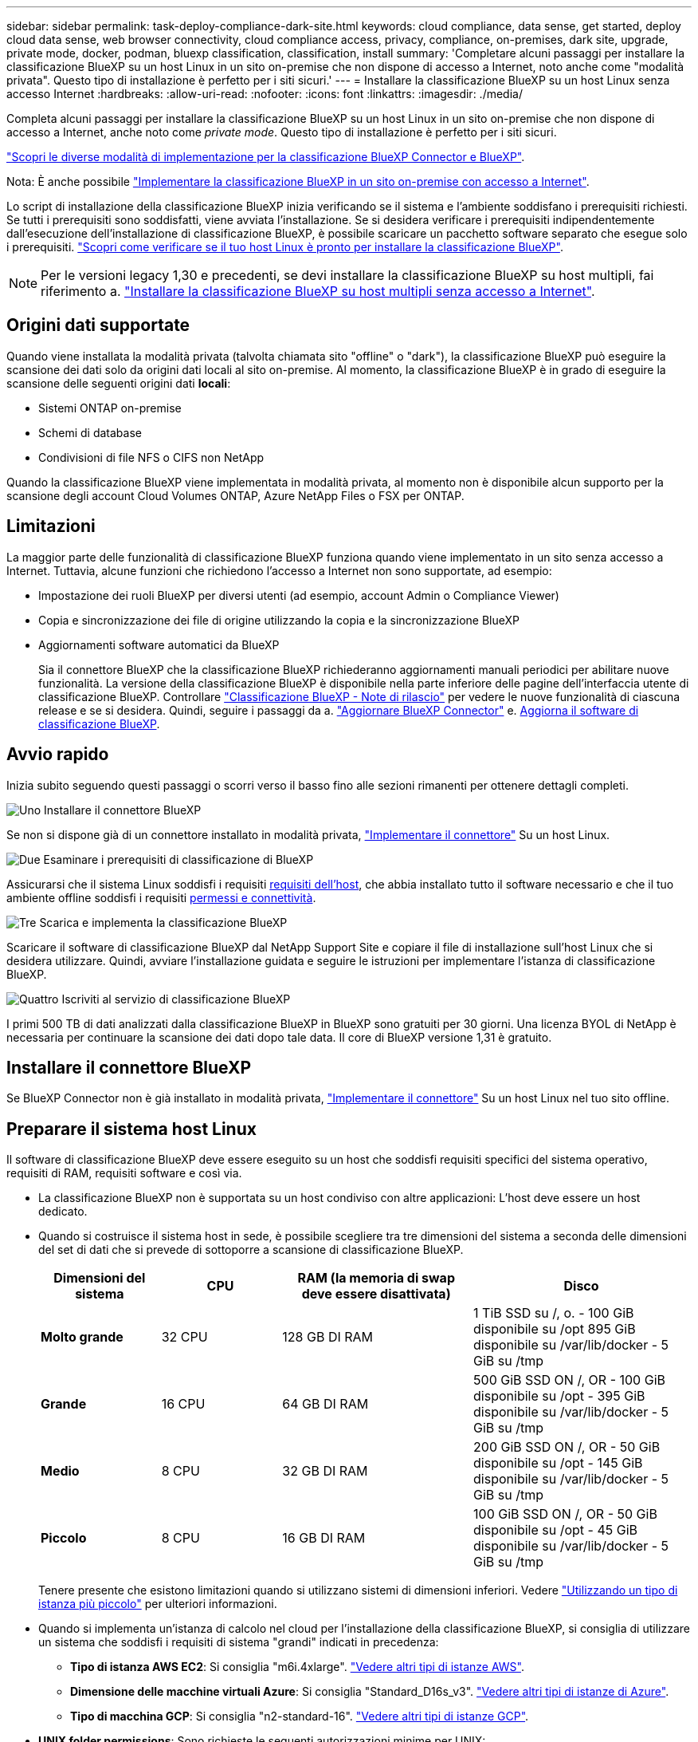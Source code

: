 ---
sidebar: sidebar 
permalink: task-deploy-compliance-dark-site.html 
keywords: cloud compliance, data sense, get started, deploy cloud data sense, web browser connectivity, cloud compliance access, privacy, compliance, on-premises, dark site, upgrade, private mode, docker, podman, bluexp classification, classification, install 
summary: 'Completare alcuni passaggi per installare la classificazione BlueXP su un host Linux in un sito on-premise che non dispone di accesso a Internet, noto anche come "modalità privata". Questo tipo di installazione è perfetto per i siti sicuri.' 
---
= Installare la classificazione BlueXP su un host Linux senza accesso Internet
:hardbreaks:
:allow-uri-read: 
:nofooter: 
:icons: font
:linkattrs: 
:imagesdir: ./media/


[role="lead"]
Completa alcuni passaggi per installare la classificazione BlueXP su un host Linux in un sito on-premise che non dispone di accesso a Internet, anche noto come _private mode_. Questo tipo di installazione è perfetto per i siti sicuri.

https://docs.netapp.com/us-en/bluexp-setup-admin/concept-modes.html["Scopri le diverse modalità di implementazione per la classificazione BlueXP Connector e BlueXP"^].

Nota: È anche possibile link:task-deploy-compliance-onprem.html["Implementare la classificazione BlueXP in un sito on-premise con accesso a Internet"].

Lo script di installazione della classificazione BlueXP inizia verificando se il sistema e l'ambiente soddisfano i prerequisiti richiesti. Se tutti i prerequisiti sono soddisfatti, viene avviata l'installazione. Se si desidera verificare i prerequisiti indipendentemente dall'esecuzione dell'installazione di classificazione BlueXP, è possibile scaricare un pacchetto software separato che esegue solo i prerequisiti. link:task-test-linux-system.html["Scopri come verificare se il tuo host Linux è pronto per installare la classificazione BlueXP"].


NOTE: Per le versioni legacy 1,30 e precedenti, se devi installare la classificazione BlueXP su host multipli, fai riferimento a. link:task-deploy-multi-host-install-dark-site.html["Installare la classificazione BlueXP su host multipli senza accesso a Internet"].



== Origini dati supportate

Quando viene installata la modalità privata (talvolta chiamata sito "offline" o "dark"), la classificazione BlueXP può eseguire la scansione dei dati solo da origini dati locali al sito on-premise. Al momento, la classificazione BlueXP è in grado di eseguire la scansione delle seguenti origini dati *locali*:

* Sistemi ONTAP on-premise
* Schemi di database
* Condivisioni di file NFS o CIFS non NetApp


Quando la classificazione BlueXP viene implementata in modalità privata, al momento non è disponibile alcun supporto per la scansione degli account Cloud Volumes ONTAP, Azure NetApp Files o FSX per ONTAP.



== Limitazioni

La maggior parte delle funzionalità di classificazione BlueXP funziona quando viene implementato in un sito senza accesso a Internet. Tuttavia, alcune funzioni che richiedono l'accesso a Internet non sono supportate, ad esempio:

* Impostazione dei ruoli BlueXP per diversi utenti (ad esempio, account Admin o Compliance Viewer)
* Copia e sincronizzazione dei file di origine utilizzando la copia e la sincronizzazione BlueXP
* Aggiornamenti software automatici da BlueXP
+
Sia il connettore BlueXP che la classificazione BlueXP richiederanno aggiornamenti manuali periodici per abilitare nuove funzionalità. La versione della classificazione BlueXP è disponibile nella parte inferiore delle pagine dell'interfaccia utente di classificazione BlueXP. Controllare link:whats-new.html["Classificazione BlueXP - Note di rilascio"] per vedere le nuove funzionalità di ciascuna release e se si desidera. Quindi, seguire i passaggi da a. https://docs.netapp.com/us-en/bluexp-setup-admin/task-managing-connectors.html["Aggiornare BlueXP Connector"^] e. <<Aggiornare il software di classificazione BlueXP,Aggiorna il software di classificazione BlueXP>>.





== Avvio rapido

Inizia subito seguendo questi passaggi o scorri verso il basso fino alle sezioni rimanenti per ottenere dettagli completi.

.image:https://raw.githubusercontent.com/NetAppDocs/common/main/media/number-1.png["Uno"] Installare il connettore BlueXP
[role="quick-margin-para"]
Se non si dispone già di un connettore installato in modalità privata, https://docs.netapp.com/us-en/bluexp-setup-admin/task-quick-start-private-mode.html["Implementare il connettore"^] Su un host Linux.

.image:https://raw.githubusercontent.com/NetAppDocs/common/main/media/number-2.png["Due"] Esaminare i prerequisiti di classificazione di BlueXP
[role="quick-margin-para"]
Assicurarsi che il sistema Linux soddisfi i requisiti <<Preparare il sistema host Linux,requisiti dell'host>>, che abbia installato tutto il software necessario e che il tuo ambiente offline soddisfi i requisiti <<Verificare i prerequisiti di classificazione di BlueXP e BlueXP,permessi e connettività>>.

.image:https://raw.githubusercontent.com/NetAppDocs/common/main/media/number-3.png["Tre"] Scarica e implementa la classificazione BlueXP
[role="quick-margin-para"]
Scaricare il software di classificazione BlueXP dal NetApp Support Site e copiare il file di installazione sull'host Linux che si desidera utilizzare. Quindi, avviare l'installazione guidata e seguire le istruzioni per implementare l'istanza di classificazione BlueXP.

.image:https://raw.githubusercontent.com/NetAppDocs/common/main/media/number-4.png["Quattro"] Iscriviti al servizio di classificazione BlueXP
[role="quick-margin-para"]
I primi 500 TB di dati analizzati dalla classificazione BlueXP in BlueXP sono gratuiti per 30 giorni. Una licenza BYOL di NetApp è necessaria per continuare la scansione dei dati dopo tale data. Il core di BlueXP versione 1,31 è gratuito.



== Installare il connettore BlueXP

Se BlueXP Connector non è già installato in modalità privata, https://docs.netapp.com/us-en/bluexp-setup-admin/task-quick-start-private-mode.html["Implementare il connettore"^] Su un host Linux nel tuo sito offline.



== Preparare il sistema host Linux

Il software di classificazione BlueXP deve essere eseguito su un host che soddisfi requisiti specifici del sistema operativo, requisiti di RAM, requisiti software e così via.

* La classificazione BlueXP non è supportata su un host condiviso con altre applicazioni: L'host deve essere un host dedicato.
* Quando si costruisce il sistema host in sede, è possibile scegliere tra tre dimensioni del sistema a seconda delle dimensioni del set di dati che si prevede di sottoporre a scansione di classificazione BlueXP.
+
[cols="17,17,27,31"]
|===
| Dimensioni del sistema | CPU | RAM (la memoria di swap deve essere disattivata) | Disco 


| *Molto grande* | 32 CPU | 128 GB DI RAM | 1 TiB SSD su /, o.
- 100 GiB disponibile su /opt
895 GiB disponibile su /var/lib/docker
- 5 GiB su /tmp 


| *Grande* | 16 CPU | 64 GB DI RAM | 500 GiB SSD ON /, OR
- 100 GiB disponibile su /opt
- 395 GiB disponibile su /var/lib/docker
- 5 GiB su /tmp 


| *Medio* | 8 CPU | 32 GB DI RAM | 200 GiB SSD ON /, OR
- 50 GiB disponibile su /opt
- 145 GiB disponibile su /var/lib/docker
- 5 GiB su /tmp 


| *Piccolo* | 8 CPU | 16 GB DI RAM | 100 GiB SSD ON /, OR
- 50 GiB disponibile su /opt
- 45 GiB disponibile su /var/lib/docker
- 5 GiB su /tmp 
|===
+
Tenere presente che esistono limitazioni quando si utilizzano sistemi di dimensioni inferiori. Vedere link:concept-cloud-compliance.html#using-a-smaller-instance-type["Utilizzando un tipo di istanza più piccolo"] per ulteriori informazioni.

* Quando si implementa un'istanza di calcolo nel cloud per l'installazione della classificazione BlueXP, si consiglia di utilizzare un sistema che soddisfi i requisiti di sistema "grandi" indicati in precedenza:
+
** *Tipo di istanza AWS EC2*: Si consiglia "m6i.4xlarge". link:reference-instance-types.html#aws-instance-types["Vedere altri tipi di istanze AWS"^].
** *Dimensione delle macchine virtuali Azure*: Si consiglia "Standard_D16s_v3". link:reference-instance-types.html#azure-instance-types["Vedere altri tipi di istanze di Azure"^].
** *Tipo di macchina GCP*: Si consiglia "n2-standard-16". link:reference-instance-types.html#gcp-instance-types["Vedere altri tipi di istanze GCP"^].


* *UNIX folder permissions*: Sono richieste le seguenti autorizzazioni minime per UNIX:
+
[cols="25,25"]
|===
| Cartella | Permessi minimi 


| /tmp | `rwxrwxrwt` 


| /opz | `rwxr-xr-x` 


| /var/lib/docker | `rwx------` 


| /usr/lib/systemd/system | `rwxr-xr-x` 
|===
* *Sistema operativo*:
+
** I seguenti sistemi operativi richiedono l'utilizzo del motore dei container Docker:
+
*** Red Hat Enterprise Linux versione 7,8 e 7,9
*** CentOS versione 7,8 e 7,9
*** Ubuntu 22,04 (richiede la classificazione BlueXP versione 1,23 o superiore)


** I seguenti sistemi operativi richiedono l'utilizzo del motore del container Podman e richiedono la classificazione BlueXP versione 1,30 o superiore:
+
*** Red Hat Enterprise Linux versione 8,8, 9,0, 9,1, 9,2 e 9,3
+
Tenere presente che le seguenti funzioni non sono attualmente supportate quando si utilizzano RHEL 8.x e RHEL 9.x:

+
**** Installazione in un luogo buio
**** Scansione distribuita, utilizzando un nodo scanner master e nodi scanner remoti






* *Red Hat Subscription Management*: L'host deve essere registrato con Red Hat Subscription Management. Se non è registrato, il sistema non può accedere ai repository per aggiornare il software di terze parti richiesto durante l'installazione.
* *Software aggiuntivo*: È necessario installare il seguente software sull'host prima di installare la classificazione BlueXP:
+
** A seconda del sistema operativo in uso, è necessario installare uno dei motori container:
+
*** Docker Engine versione 19.3.1 o superiore. https://docs.docker.com/engine/install/["Visualizzare le istruzioni di installazione"^].
+
https://youtu.be/Ogoufel1q6c["Guarda questo video"^] Per una rapida dimostrazione dell'installazione di Docker su CentOS.

*** Podman versione 4 o superiore. Per installare Podman, aggiorna i pacchetti di sistema (`sudo yum update -y`), quindi installare Podman (`sudo yum install netavark -y`).






* Python versione 3,6 o superiore. https://www.python.org/downloads/["Visualizzare le istruzioni di installazione"^].
+
** *Considerazioni NTP*: NetApp consiglia di configurare il sistema di classificazione BlueXP per utilizzare un servizio NTP (Network Time Protocol). L'ora deve essere sincronizzata tra il sistema di classificazione BlueXP e il sistema del connettore BlueXP.
** *Considerazioni su Firewalld*: Se si intende utilizzare `firewalld`, Si consiglia di abilitarla prima di installare la classificazione BlueXP. Eseguire i seguenti comandi per configurare `firewalld` In modo che sia compatibile con la classificazione BlueXP:
+
....
firewall-cmd --permanent --add-service=http
firewall-cmd --permanent --add-service=https
firewall-cmd --permanent --add-port=80/tcp
firewall-cmd --permanent --add-port=8080/tcp
firewall-cmd --permanent --add-port=443/tcp
firewall-cmd --reload
....
+
Devi riavviare Docker o Podman ogni volta che abiliti o aggiorni il sistema `firewalld` impostazioni.






TIP: L'indirizzo IP del sistema host di classificazione BlueXP non può essere modificato dopo l'installazione.



== Verificare i prerequisiti di classificazione di BlueXP e BlueXP

Esaminare i seguenti prerequisiti per assicurarsi di disporre di una configurazione supportata prima di implementare la classificazione BlueXP.

* Assicurarsi che il connettore disponga delle autorizzazioni per distribuire le risorse e creare gruppi di protezione per l'istanza di classificazione BlueXP. Le autorizzazioni BlueXP più recenti sono disponibili in https://docs.netapp.com/us-en/bluexp-setup-admin/reference-permissions.html["Le policy fornite da NetApp"^].
* Assicurarsi che sia possibile mantenere in esecuzione la classificazione BlueXP. L'istanza di classificazione BlueXP deve rimanere attiva per eseguire una scansione continua dei dati.
* Garantire la connettività del browser Web alla classificazione BlueXP. Una volta attivata la classificazione BlueXP, assicurarsi che gli utenti accedano all'interfaccia BlueXP da un host che dispone di una connessione all'istanza di classificazione BlueXP.
+
L'istanza di classificazione BlueXP utilizza un indirizzo IP privato per garantire che i dati indicizzati non siano accessibili ad altri. Di conseguenza, il browser Web utilizzato per accedere a BlueXP deve disporre di una connessione a tale indirizzo IP privato. Tale connessione può provenire da un host che si trova all'interno della stessa rete dell'istanza di classificazione BlueXP.





== Verificare che tutte le porte richieste siano attivate

Assicurarsi che tutte le porte richieste siano aperte per la comunicazione tra il connettore, la classificazione BlueXP, Active Directory e le origini dati.

[cols="25,25,50"]
|===
| Tipo di connessione | Porte | Descrizione 


| Connettore <> classificazione BlueXP | 8080 (TCP), 6000 (TCP), 443 (TCP) E 80  a| 
Il gruppo di sicurezza per il connettore deve consentire il traffico in entrata e in uscita sulle porte 6000 e 443 da e verso l'istanza di classificazione BlueXP.

* È necessaria la porta 6000 per fare in modo che la licenza BYOL di classificazione BlueXP funzioni in un sito oscuro.
* La porta 8080 dovrebbe essere aperta in modo da poter vedere l'avanzamento dell'installazione in BlueXP.




| Connettore <> ONTAP cluster (NAS) | 443 (TCP)  a| 
BlueXP rileva i cluster ONTAP utilizzando HTTPS. Se si utilizzano criteri firewall personalizzati, questi devono soddisfare i seguenti requisiti:

* L'host del connettore deve consentire l'accesso HTTPS in uscita attraverso la porta 443. Se il connettore si trova nel cloud, tutte le comunicazioni in uscita sono consentite dal gruppo di sicurezza predefinito.
* Il cluster ONTAP deve consentire l'accesso HTTPS in entrata attraverso la porta 443. Il criterio firewall predefinito "mgmt" consente l'accesso HTTPS in entrata da tutti gli indirizzi IP. Se questo criterio predefinito è stato modificato o se è stato creato un criterio firewall personalizzato, è necessario associare il protocollo HTTPS a tale criterio e abilitare l'accesso dall'host del connettore.




| Classificazione BlueXP <> cluster ONTAP  a| 
* Per NFS - 111 (TCP/UDP) e 2049 (TCP/UDP)
* Per CIFS - 139 (TCP/UDP) e 445 (TCP/UDP)

 a| 
La classificazione BlueXP richiede una connessione di rete a ogni subnet Cloud Volumes ONTAP o sistema ONTAP on-premise. I gruppi di protezione per Cloud Volumes ONTAP devono consentire le connessioni in entrata dall'istanza di classificazione BlueXP.

Assicurarsi che queste porte siano aperte per l'istanza di classificazione BlueXP:

* Per NFS - 111 e 2049
* Per CIFS - 139 e 445


I criteri di esportazione dei volumi NFS devono consentire l'accesso dall'istanza di classificazione BlueXP.



| Classificazione BlueXP <> Active Directory | 389 (TCP E UDP), 636 (TCP), 3268 (TCP) E 3269 (TCP)  a| 
È necessario che sia già stata configurata una Active Directory per gli utenti della società. Inoltre, la classificazione BlueXP richiede le credenziali di Active Directory per eseguire la scansione dei volumi CIFS.

È necessario disporre delle informazioni per Active Directory:

* DNS Server IP Address (Indirizzo IP server DNS) o Multiple IP Address (indirizzi IP multipli)
* Nome utente e password del server
* Domain Name (Nome di Active Directory) (Nome di dominio)
* Se si utilizza o meno LDAP sicuro (LDAPS)
* Porta server LDAP (generalmente 389 per LDAP e 636 per LDAP sicuro)


|===
Se si utilizzano più host di classificazione BlueXP per fornire ulteriore potenza di elaborazione per eseguire la scansione delle origini dati, è necessario attivare porte/protocolli aggiuntivi. link:task-deploy-compliance-dark-site.html["Vedere i requisiti aggiuntivi per le porte"].



== Installare la classificazione BlueXP sull'host Linux on-premise

Per le configurazioni tipiche, il software viene installato su un singolo sistema host.

image:diagram_deploy_onprem_single_host_no_internet.png["Un diagramma che mostra la posizione delle origini dati che è possibile analizzare quando si utilizza una singola istanza di classificazione BlueXP implementata on-premise senza accesso a Internet."]

image:diagram_deploy_onprem_multi_host_no_internet.png["Un diagramma che mostra la posizione delle origini dati che è possibile analizzare quando si utilizzano più istanze di classificazione BlueXP distribuite on-premise senza accesso a Internet."]



=== Installazione a host singolo per configurazioni tipiche

Seguire questi passaggi quando si installa il software di classificazione BlueXP su un singolo host on-premise in un ambiente offline.

Tenere presente che tutte le attività di installazione vengono registrate durante l'installazione della classificazione BlueXP. In caso di problemi durante l'installazione, è possibile visualizzare il contenuto del registro di controllo dell'installazione. È scritto a. `/opt/netapp/install_logs/`. link:task-audit-data-sense-actions.html["Per ulteriori informazioni, fare clic qui"].

.Di cosa hai bisogno
* Verificare che il sistema Linux soddisfi i requisiti <<Preparare il sistema host Linux,requisiti dell'host>>.
* Verificare di aver installato i due pacchetti software prerequisiti (Docker Engine o Podman e Python 3).
* Assicurarsi di disporre dei privilegi di root sul sistema Linux.
* Verificare che l'ambiente offline soddisfi i requisiti <<Verificare i prerequisiti di classificazione di BlueXP e BlueXP,permessi e connettività>>.


.Fasi
. Su un sistema configurato tramite Internet, scaricare il software di classificazione BlueXP dal https://mysupport.netapp.com/site/products/all/details/cloud-data-sense/downloads-tab/["Sito di supporto NetApp"^]. Il file da selezionare è denominato *DataSense-offline-bundle-<version>.tar.gz*.
. Copiare il pacchetto di installazione sull'host Linux che si intende utilizzare in modalità privata.
. Decomprimere il pacchetto di installazione sul computer host, ad esempio:
+
[source, cli]
----
tar -xzf DataSense-offline-bundle-v1.25.0.tar.gz
----
+
In questo modo si estraggono il software richiesto e il file di installazione *cc_onrem_installer.tar.gz*.

. Decomprimere il file di installazione sul computer host, ad esempio:
+
[source, cli]
----
tar -xzf cc_onprem_installer.tar.gz
----
. Avviare BlueXP e selezionare *Governance > Classification*.
. Fare clic su *Activate Data Sense* (attiva rilevamento dati).
+
image:screenshot_cloud_compliance_deploy_start.png["Una schermata che mostra la selezione del pulsante per attivare la classificazione BlueXP."]

. Fare clic su *Deploy* per avviare l'installazione on-premise.
+
image:screenshot_cloud_compliance_deploy_darksite.png["Una schermata che mostra la selezione del pulsante per implementare la classificazione BlueXP on-premise."]

. Viene visualizzata la finestra di dialogo _Deploy Data Sense on Premise_. Copiare il comando fornito (ad esempio: `sudo ./install.sh -a 12345 -c 27AG75 -t 2198qq --darksite`) e incollarlo in un file di testo per poterlo utilizzare in un secondo momento. Quindi fare clic su *Chiudi* per chiudere la finestra di dialogo.
. Sul computer host, immettere il comando copiato e seguire una serie di prompt oppure fornire il comando completo che include tutti i parametri richiesti come argomenti della riga di comando.
+
Tenere presente che il programma di installazione esegue una pre-verifica per assicurarsi che i requisiti di sistema e di rete siano stati soddisfatti per una corretta installazione.

+
[cols="50a,50"]
|===
| Inserire i parametri come richiesto: | Immettere il comando completo: 


 a| 
.. Incollare le informazioni copiate dal passaggio 8:
`sudo ./install.sh -a <account_id> -c <client_id> -t <user_token> --darksite`
.. Immettere l'indirizzo IP o il nome host del computer host di classificazione BlueXP in modo che sia possibile accedervi dal sistema di connettori.
.. Inserire l'indirizzo IP o il nome host del computer host BlueXP Connector in modo che sia possibile accedervi dal sistema di classificazione BlueXP.

| In alternativa, è possibile creare l'intero comando in anticipo, fornendo i parametri host necessari:
`sudo ./install.sh -a <account_id> -c <client_id> -t <user_token> --host <ds_host> --manager-host <cm_host> --no-proxy --darksite` 
|===
+
Valori variabili:

+
** _Account_id_ = ID account NetApp
** _Client_id_ = ID client del connettore (aggiungere il suffisso "client" all'ID client se non è già presente)
** _User_token_ = token di accesso utente JWT
** _Ds_host_ = indirizzo IP o nome host del sistema di classificazione BlueXP.
** _Cm_host_ = indirizzo IP o nome host del sistema BlueXP Connector.




.Risultato
Il programma di installazione della classificazione BlueXP installa i pacchetti, registra l'installazione e installa la classificazione BlueXP. L'installazione può richiedere da 10 a 20 minuti.

Se la connessione tra il computer host e l'istanza del connettore avviene tramite la porta 8080, l'avanzamento dell'installazione viene visualizzato nella scheda classificazione BlueXP in BlueXP.

.Cosa c'è di nuovo
Dalla pagina di configurazione è possibile selezionare il locale link:task-getting-started-compliance.html["Cluster ONTAP on-premise"] e. link:task-scanning-databases.html["database"] che si desidera acquisire.

Puoi anche farlo link:task-licensing-datasense.html["Impostare la licenza BYOL per la classificazione BlueXP"] Dalla pagina del portafoglio digitale BlueXP. Non ti verrà addebitato alcun costo fino al termine della prova gratuita di 30 giorni.



== Aggiornare il software di classificazione BlueXP

Poiché il software di classificazione BlueXP viene aggiornato regolarmente con nuove funzionalità, è necessario iniziare una routine per verificare periodicamente la presenza di nuove versioni per assicurarsi di utilizzare il software e le funzionalità più recenti. Sarà necessario aggiornare manualmente il software di classificazione BlueXP perché non è disponibile alcuna connessione a Internet per eseguire l'aggiornamento automaticamente.

.Prima di iniziare
* Si consiglia di aggiornare il software BlueXP Connector alla versione più recente disponibile. https://docs.netapp.com/us-en/bluexp-setup-admin/task-managing-connectors.html["Consultare la procedura di aggiornamento del connettore"^].
* A partire dalla classificazione BlueXP versione 1.24, è possibile eseguire aggiornamenti a qualsiasi versione futura del software.
+
Se il software di classificazione BlueXP esegue una versione precedente alla 1.24, è possibile aggiornare solo una versione principale alla volta. Ad esempio, se è installata la versione 1.21.x, è possibile eseguire l'aggiornamento solo alla versione 1.22.x. Se si dispone di alcune versioni principali, sarà necessario aggiornare il software più volte.



.Fasi
. Su un sistema configurato tramite Internet, scaricare il software di classificazione BlueXP dal https://mysupport.netapp.com/site/products/all/details/cloud-data-sense/downloads-tab/["Sito di supporto NetApp"^]. Il file da selezionare è denominato *DataSense-offline-bundle-<version>.tar.gz*.
. Copiare il bundle software sull'host Linux in cui è installata la classificazione BlueXP nel sito buio.
. Decomprimere il bundle software sul computer host, ad esempio:
+
[source, cli]
----
tar -xvf DataSense-offline-bundle-v1.25.0.tar.gz
----
+
In questo modo si estrae il file di installazione *cc_onrem_installer.tar.gz*.

. Decomprimere il file di installazione sul computer host, ad esempio:
+
[source, cli]
----
tar -xzf cc_onprem_installer.tar.gz
----
+
In questo modo si estrae lo script di aggiornamento *start_darksite_upgrade.sh* e qualsiasi software di terze parti richiesto.

. Eseguire lo script di aggiornamento sul computer host, ad esempio:
+
[source, cli]
----
start_darksite_upgrade.sh
----


.Risultato
Il software di classificazione BlueXP viene aggiornato sull'host. L'aggiornamento può richiedere da 5 a 10 minuti.

Tenere presente che non è necessario alcun aggiornamento sui nodi dello scanner se è stata implementata la classificazione BlueXP su sistemi host multipli per la scansione di configurazioni molto grandi.

Per verificare che il software sia stato aggiornato, controllare la versione nella parte inferiore delle pagine dell'interfaccia utente di classificazione di BlueXP.
